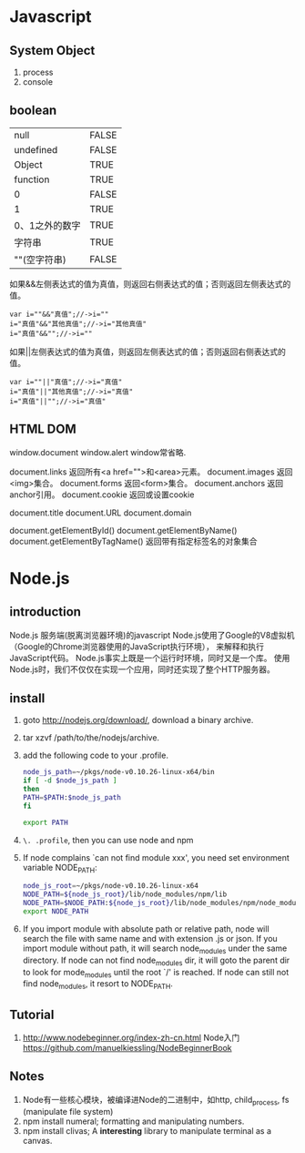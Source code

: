 * Javascript
** System Object
1. process
2. console
** boolean
| null           | FALSE |
| undefined      | FALSE |
| Object         | TRUE  |
| function       | TRUE  |
| 0              | FALSE |
| 1              | TRUE  |
| 0、1之外的数字 | TRUE  |
| 字符串         | TRUE  |
| ""(空字符串)   | FALSE |

如果&&左侧表达式的值为真值，则返回右侧表达式的值；否则返回左侧表达式的值。

#+BEGIN_EXAMPLE
var i=""&&"真值";//->i=""  
i="真值"&&"其他真值";//->i="其他真值"  
i="真值"&&"";//->i=""  
#+END_EXAMPLE
 
如果||左侧表达式的值为真值，则返回左侧表达式的值；否则返回右侧表达式的值。
#+BEGIN_EXAMPLE
var i=""||"真值";//->i="真值"  
i="真值"||"其他真值";//->i="真值"  
i="真值"||"";//->i="真值"  
#+END_EXAMPLE
 
** HTML DOM
window.document
window.alert
window常省略.

document.links 返回所有<a href="">和<area>元素。
document.images 返回<img>集合。
document.forms 返回<form>集合。
document.anchors 返回anchor引用。
document.cookie 返回或设置cookie

document.title
document.URL
document.domain

document.getElementById()
document.getElementByName()
document.getElementByTagName() 返回带有指定标签名的对象集合

* Node.js
** introduction
Node.js 服务端(脱离浏览器环境)的javascript
Node.js使用了Google的V8虚拟机（Google的Chrome浏览器使用的JavaScript执行环境），
来解释和执行JavaScript代码。 
Node.js事实上既是一个运行时环境，同时又是一个库。 
使用Node.js时，我们不仅仅在实现一个应用，同时还实现了整个HTTP服务器。
** install
1. goto http://nodejs.org/download/, download a binary archive.
2. tar xzvf /path/to/the/nodejs/archive.
3. add the following code to your .profile.
   #+BEGIN_SRC sh
   node_js_path=~/pkgs/node-v0.10.26-linux-x64/bin
   if [ -d $node_js_path ]
   then
   PATH=$PATH:$node_js_path
   fi

   export PATH
   #+END_SRC
4. =\. .profile=, then you can use node and npm
5. If node complains `can not find module xxx', you need set environment variable NODE_PATH:
   #+BEGIN_SRC sh
   node_js_root=~/pkgs/node-v0.10.26-linux-x64
   NODE_PATH=${node_js_root}/lib/node_modules/npm/lib
   NODE_PATH=$NODE_PATH:${node_js_root}/lib/node_modules/npm/node_modules
   export NODE_PATH
   #+END_SRC
6. If you import module with absolute path or relative path, node will search the file with same name and with extension .js or json.
   If you import module without path, it will search node_modules under the same directory.
   If node can not find node_modules dir, it will goto the parent dir to look for mode_modules until the root `/' is reached.
   If node can still not find node_modules, it resort to NODE_PATH.

** Tutorial
1. http://www.nodebeginner.org/index-zh-cn.html Node入门
   https://github.com/manuelkiessling/NodeBeginnerBook
** Notes
1. Node有一些核心模块，被编译进Node的二进制中，如http, child_process, fs (manipulate file system)
2. npm install numeral; formatting and manipulating numbers.
3. npm install clivas; A *interesting* library to manipulate terminal as a canvas.

